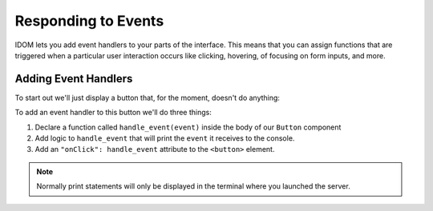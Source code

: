 Responding to Events
====================

IDOM lets you add event handlers to your parts of the interface. This means that you can
assign functions that are triggered when a particular user interaction occurs like
clicking, hovering, of focusing on form inputs, and more.


Adding Event Handlers
---------------------

To start out we'll just display a button that, for the moment, doesn't do anything:

.. example:: adding_interactivity.button_does_nothing
    :activate-result:

To add an event handler to this button we'll do three things:

1. Declare a function called ``handle_event(event)`` inside the body of our ``Button`` component
2. Add logic to ``handle_event`` that will print the ``event`` it receives to the console.
3. Add an ``"onClick": handle_event`` attribute to the ``<button>`` element.

.. example:: adding_interactivity.button_prints_event
    :activate-result:

.. note::

    Normally print statements will only be displayed in the terminal where you launched
    the server.
